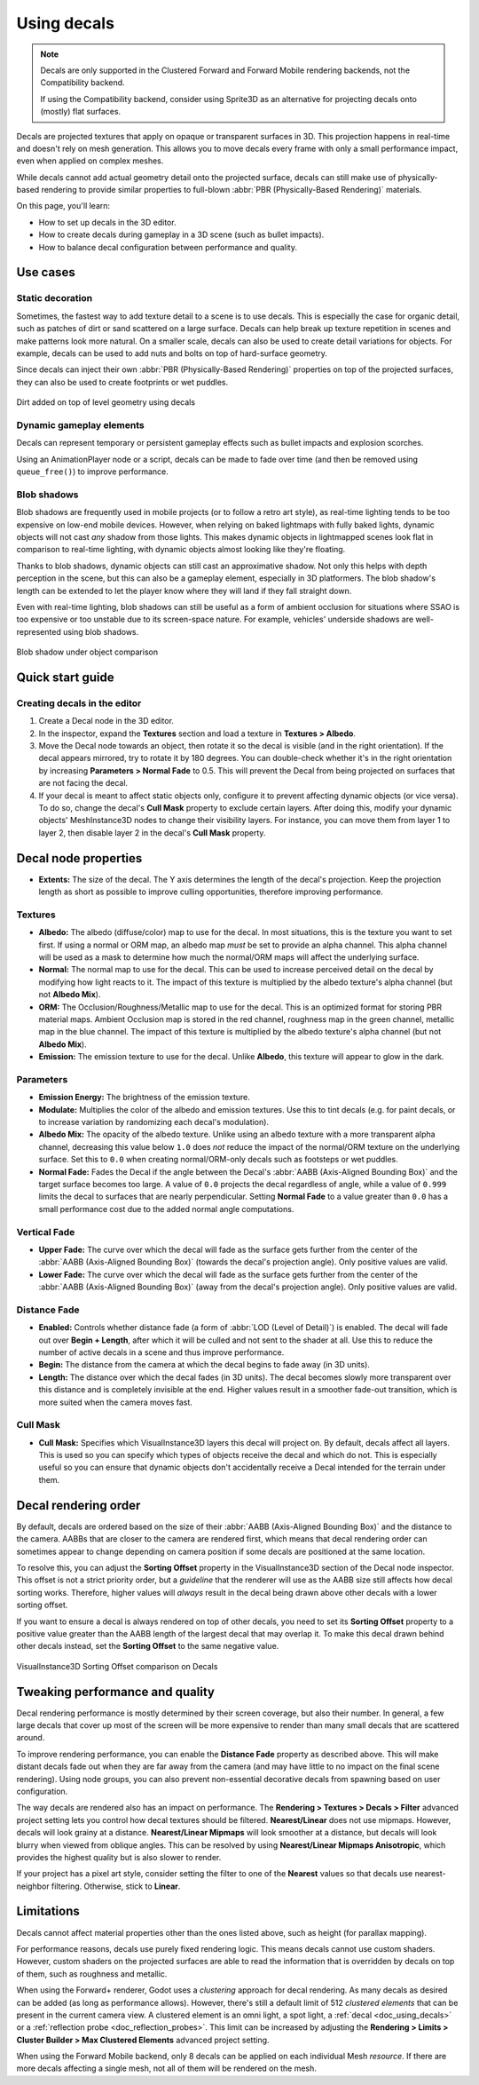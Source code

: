 .. _doc_using_decals:

Using decals
============

.. note::

    Decals are only supported in the Clustered Forward and Forward Mobile
    rendering backends, not the Compatibility backend.

    If using the Compatibility backend, consider using Sprite3D as an alternative
    for projecting decals onto (mostly) flat surfaces.

Decals are projected textures that apply on opaque or transparent surfaces in
3D. This projection happens in real-time and doesn't rely on mesh generation.
This allows you to move decals every frame with only a small performance impact,
even when applied on complex meshes.

While decals cannot add actual geometry detail onto the projected surface,
decals can still make use of physically-based rendering to provide similar
properties to full-blown :abbr:`PBR (Physically-Based Rendering)` materials.

On this page, you'll learn:

- How to set up decals in the 3D editor.
- How to create decals during gameplay in a 3D scene (such as bullet impacts).
- How to balance decal configuration between performance and quality.

.. seealso::

    The Godot demo projects repository contains a
    `3D decals demo <https://github.com/godotengine/godot-demo-projects/tree/master/3d/decals>`__.

    If you're looking to write arbitrary 3D text on top of a surface, use
    :ref:`doc_3d_text` placed close to a surface instead of a Decal node.

Use cases
---------

Static decoration
^^^^^^^^^^^^^^^^^

Sometimes, the fastest way to add texture detail to a scene is to use decals.
This is especially the case for organic detail, such as patches of dirt or sand
scattered on a large surface. Decals can help break up texture repetition in
scenes and make patterns look more natural. On a smaller scale, decals can also
be used to create detail variations for objects. For example, decals can be used
to add nuts and bolts on top of hard-surface geometry.

Since decals can inject their own :abbr:`PBR (Physically-Based Rendering)`
properties on top of the projected surfaces, they can also be used to create
footprints or wet puddles.

.. figure:: img/decals_dirt.webp
   :align: center
   :alt: Dirt added on top of level geometry using decals

   Dirt added on top of level geometry using decals

Dynamic gameplay elements
^^^^^^^^^^^^^^^^^^^^^^^^^

Decals can represent temporary or persistent gameplay effects such as bullet
impacts and explosion scorches.

Using an AnimationPlayer node or a script, decals can be made to fade over time
(and then be removed using ``queue_free()``) to improve performance.

Blob shadows
^^^^^^^^^^^^

Blob shadows are frequently used in mobile projects (or to follow a retro art
style), as real-time lighting tends to be too expensive on low-end mobile
devices. However, when relying on baked lightmaps with fully baked lights,
dynamic objects will not cast *any* shadow from those lights. This makes dynamic
objects in lightmapped scenes look flat in comparison to real-time lighting,
with dynamic objects almost looking like they're floating.

Thanks to blob shadows, dynamic objects can still cast an approximative shadow.
Not only this helps with depth perception in the scene, but this can also be a
gameplay element, especially in 3D platformers. The blob shadow's length can be
extended to let the player know where they will land if they fall straight down.

Even with real-time lighting, blob shadows can still be useful as a form of
ambient occlusion for situations where SSAO is too expensive or too unstable due
to its screen-space nature. For example, vehicles' underside shadows are
well-represented using blob shadows.

.. figure:: img/decals_blob_shadow.webp
   :align: center
   :alt: Blob shadow under object comparison

   Blob shadow under object comparison

Quick start guide
-----------------

Creating decals in the editor
^^^^^^^^^^^^^^^^^^^^^^^^^^^^^

1. Create a Decal node in the 3D editor.
2. In the inspector, expand the **Textures** section and load a texture in
   **Textures > Albedo**.
3. Move the Decal node towards an object, then rotate it so the decal is visible
   (and in the right orientation). If the decal appears mirrored, try to rotate
   it by 180 degrees. You can double-check whether it's in the right orientation
   by increasing **Parameters > Normal Fade** to 0.5. This will prevent the Decal
   from being projected on surfaces that are not facing the decal.
4. If your decal is meant to affect static objects only, configure it to prevent
   affecting dynamic objects (or vice versa). To do so, change the decal's
   **Cull Mask** property to exclude certain layers. After doing this, modify
   your dynamic objects' MeshInstance3D nodes to change their visibility layers.
   For instance, you can move them from layer 1 to layer 2, then disable layer 2
   in the decal's **Cull Mask** property.

Decal node properties
---------------------

- **Extents:** The size of the decal. The Y axis determines the length of the
  decal's projection. Keep the projection length as short as possible to improve
  culling opportunities, therefore improving performance.

Textures
^^^^^^^^

- **Albedo:** The albedo (diffuse/color) map to use for the decal. In
  most situations, this is the texture you want to set first. If using a normal
  or ORM map, an albedo map *must* be set to provide an alpha channel. This
  alpha channel will be used as a mask to determine how much the normal/ORM maps
  will affect the underlying surface.
- **Normal:** The normal map to use for the decal. This can be used
  to increase perceived detail on the decal by modifying how light reacts to it.
  The impact of this texture is multiplied by the albedo texture's alpha channel
  (but not **Albedo Mix**).
- **ORM:** The Occlusion/Roughness/Metallic map to use for the decal.
  This is an optimized format for storing PBR material maps. Ambient Occlusion
  map is stored in the red channel, roughness map in the green channel, metallic
  map in the blue channel. The impact of this texture is multiplied by the
  albedo texture's alpha channel (but not **Albedo Mix**).
- **Emission:** The emission texture to use for the decal. Unlike
  **Albedo**, this texture will appear to glow in the dark.

Parameters
^^^^^^^^^^

- **Emission Energy:** The brightness of the emission texture.
- **Modulate:** Multiplies the color of the albedo and emission textures. Use
  this to tint decals (e.g. for paint decals, or to increase variation by
  randomizing each decal's modulation).
- **Albedo Mix:** The opacity of the albedo texture. Unlike using an albedo
  texture with a more transparent alpha channel, decreasing this value below
  ``1.0`` does *not* reduce the impact of the normal/ORM texture on the
  underlying surface. Set this to ``0.0`` when creating normal/ORM-only decals
  such as footsteps or wet puddles.
- **Normal Fade:** Fades the Decal if the angle between the Decal's
  :abbr:`AABB (Axis-Aligned Bounding Box)` and the target surface becomes too large.
  A value of ``0.0`` projects the decal regardless of angle, while a value of ``0.999``
  limits the decal to surfaces that are nearly perpendicular. Setting **Normal
  Fade** to a value greater than ``0.0`` has a small performance cost due to the
  added normal angle computations.

Vertical Fade
^^^^^^^^^^^^^

- **Upper Fade:** The curve over which the decal will fade as the surface gets
  further from the center of the :abbr:`AABB (Axis-Aligned Bounding Box)`
  (towards the decal's projection angle). Only positive values are valid.
- **Lower Fade:** The curve over which the decal will fade as the surface gets
  further from the center of the :abbr:`AABB (Axis-Aligned Bounding Box)` (away
  from the decal's projection angle). Only positive values are valid.

Distance Fade
^^^^^^^^^^^^^

- **Enabled:** Controls whether distance fade (a form of :abbr:`LOD (Level of Detail)`)
  is enabled. The decal will fade out over **Begin + Length**, after which it
  will be culled and not sent to the shader at all. Use this to reduce the number
  of active decals in a scene and thus improve performance.
- **Begin:** The distance from the camera at which the decal begins to fade away
  (in 3D units).
- **Length:** The distance over which the decal fades (in 3D units). The decal
  becomes slowly more transparent over this distance and is completely invisible
  at the end. Higher values result in a smoother fade-out transition, which is
  more suited when the camera moves fast.

Cull Mask
^^^^^^^^^

- **Cull Mask:** Specifies which VisualInstance3D layers this decal will project
  on. By default, decals affect all layers. This is used so you can specify which
  types of objects receive the decal and which do not. This is especially useful
  so you can ensure that dynamic objects don't accidentally receive a Decal
  intended for the terrain under them.

Decal rendering order
---------------------

By default, decals are ordered based on the size of their :abbr:`AABB
(Axis-Aligned Bounding Box)` and the distance to the camera. AABBs that are
closer to the camera are rendered first, which means that decal rendering order
can sometimes appear to change depending on camera position if some decals are
positioned at the same location.

To resolve this, you can adjust the **Sorting Offset** property in the
VisualInstance3D section of the Decal node inspector. This offset is not a
strict priority order, but a *guideline* that the renderer will use as the AABB
size still affects how decal sorting works. Therefore, higher values will
*always* result in the decal being drawn above other decals with a lower sorting
offset.

If you want to ensure a decal is always rendered on top of other decals,
you need to set its **Sorting Offset** property to a positive value greater than
the AABB length of the largest decal that may overlap it. To make this decal
drawn behind other decals instead, set the **Sorting Offset** to the same
negative value.

.. figure:: img/decals_sorting_offset.webp
   :align: center
   :alt: VisualInstance3D Sorting Offset comparison on Decals

   VisualInstance3D Sorting Offset comparison on Decals

Tweaking performance and quality
--------------------------------

Decal rendering performance is mostly determined by their screen coverage, but
also their number. In general, a few large decals that cover up most of the
screen will be more expensive to render than many small decals that are
scattered around.

To improve rendering performance, you can enable the **Distance Fade** property
as described above. This will make distant decals fade out when they are far
away from the camera (and may have little to no impact on the final scene
rendering). Using node groups, you can also prevent non-essential decorative
decals from spawning based on user configuration.

The way decals are rendered also has an impact on performance. The **Rendering >
Textures > Decals > Filter** advanced project setting lets you control how decal
textures should be filtered. **Nearest/Linear** does not use mipmaps. However,
decals will look grainy at a distance. **Nearest/Linear Mipmaps** will look
smoother at a distance, but decals will look blurry when viewed from oblique
angles. This can be resolved by using **Nearest/Linear Mipmaps Anisotropic**,
which provides the highest quality but is also slower to render.

If your project has a pixel art style, consider setting the filter to one of the
**Nearest** values so that decals use nearest-neighbor filtering. Otherwise,
stick to **Linear**.

Limitations
-----------

Decals cannot affect material properties other than the ones listed above,
such as height (for parallax mapping).

For performance reasons, decals use purely fixed rendering logic. This means
decals cannot use custom shaders. However, custom shaders on the projected
surfaces are able to read the information that is overridden by decals on top of
them, such as roughness and metallic.

When using the Forward+ renderer, Godot uses a *clustering* approach for
decal rendering. As many decals as desired can be added (as long as
performance allows). However, there's still a default limit of 512 *clustered
elements* that can be present in the current camera view. A clustered element is
an omni light, a spot light, a :ref:`decal <doc_using_decals>` or a
:ref:`reflection probe <doc_reflection_probes>`. This limit can be increased by
adjusting the **Rendering > Limits > Cluster Builder > Max Clustered Elements**
advanced project setting.

When using the Forward Mobile backend, only 8 decals can be applied on each
individual Mesh *resource*. If there are more decals affecting a single mesh,
not all of them will be rendered on the mesh.
